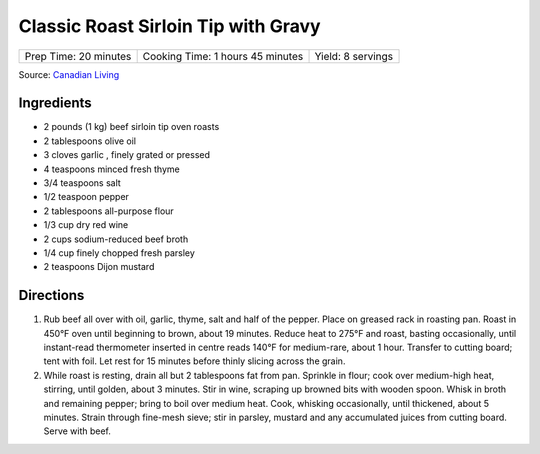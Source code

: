 Classic Roast Sirloin Tip with Gravy
====================================

+-----------------------+----------------------------------+-------------------+
| Prep Time: 20 minutes | Cooking Time: 1 hours 45 minutes | Yield: 8 servings |
+-----------------------+----------------------------------+-------------------+

Source: `Canadian Living <https://www.canadianliving.com/food/lunch-and-dinner/recipe/classic-roast-beef-with-gravy>`__

Ingredients
-----------

- 2 pounds (1 kg) beef sirloin tip oven roasts
- 2 tablespoons olive oil
- 3 cloves garlic , finely grated or pressed
- 4 teaspoons minced fresh thyme
- 3/4 teaspoons salt
- 1/2 teaspoon pepper
- 2 tablespoons all-purpose flour
- 1/3 cup dry red wine
- 2 cups sodium-reduced beef broth
- 1/4 cup finely chopped fresh parsley
- 2 teaspoons Dijon mustard

Directions
----------
1. Rub beef all over with oil, garlic, thyme, salt and half of the pepper.
   Place on greased rack in roasting pan. Roast in 450°F oven until beginning
   to brown, about 19 minutes. Reduce heat to 275°F and roast, basting
   occasionally, until instant-read thermometer inserted in centre reads
   140°F for medium-rare, about 1 hour. Transfer to cutting board; tent with
   foil. Let rest for 15 minutes before thinly slicing across the grain.
2. While roast is resting, drain all but 2 tablespoons fat from pan. Sprinkle in
   flour; cook over medium-high heat, stirring, until golden, about 3 minutes.
   Stir in wine, scraping up browned bits with wooden spoon. Whisk in broth
   and remaining pepper; bring to boil over medium heat. Cook, whisking
   occasionally, until thickened, about 5 minutes. Strain through fine-mesh
   sieve; stir in parsley, mustard and any accumulated juices from cutting
   board. Serve with beef.

